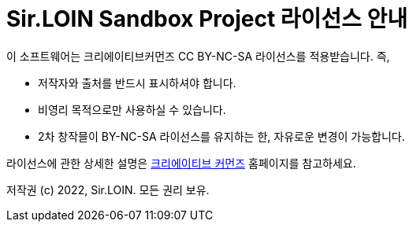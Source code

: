 = Sir.LOIN Sandbox Project 라이선스 안내

이 소프트웨어는 크리에이티브커먼즈 CC BY-NC-SA 라이선스를 적용받습니다. 즉,

* 저작자와 출처를 반드시 표시하셔야 합니다.
* 비영리 목적으로만 사용하실 수 있습니다.
* 2차 창작믈이 BY-NC-SA 라이선스를 유지하는 한, 자유로운 변경이 가능합니다.

라이선스에 관한 상세한 설명은 link:http://ccl.cckorea.org/about/[크리에이티브 커먼즈] 홈페이지를 참고하세요.

저작권 (c) 2022, Sir.LOIN. 모든 권리 보유.
